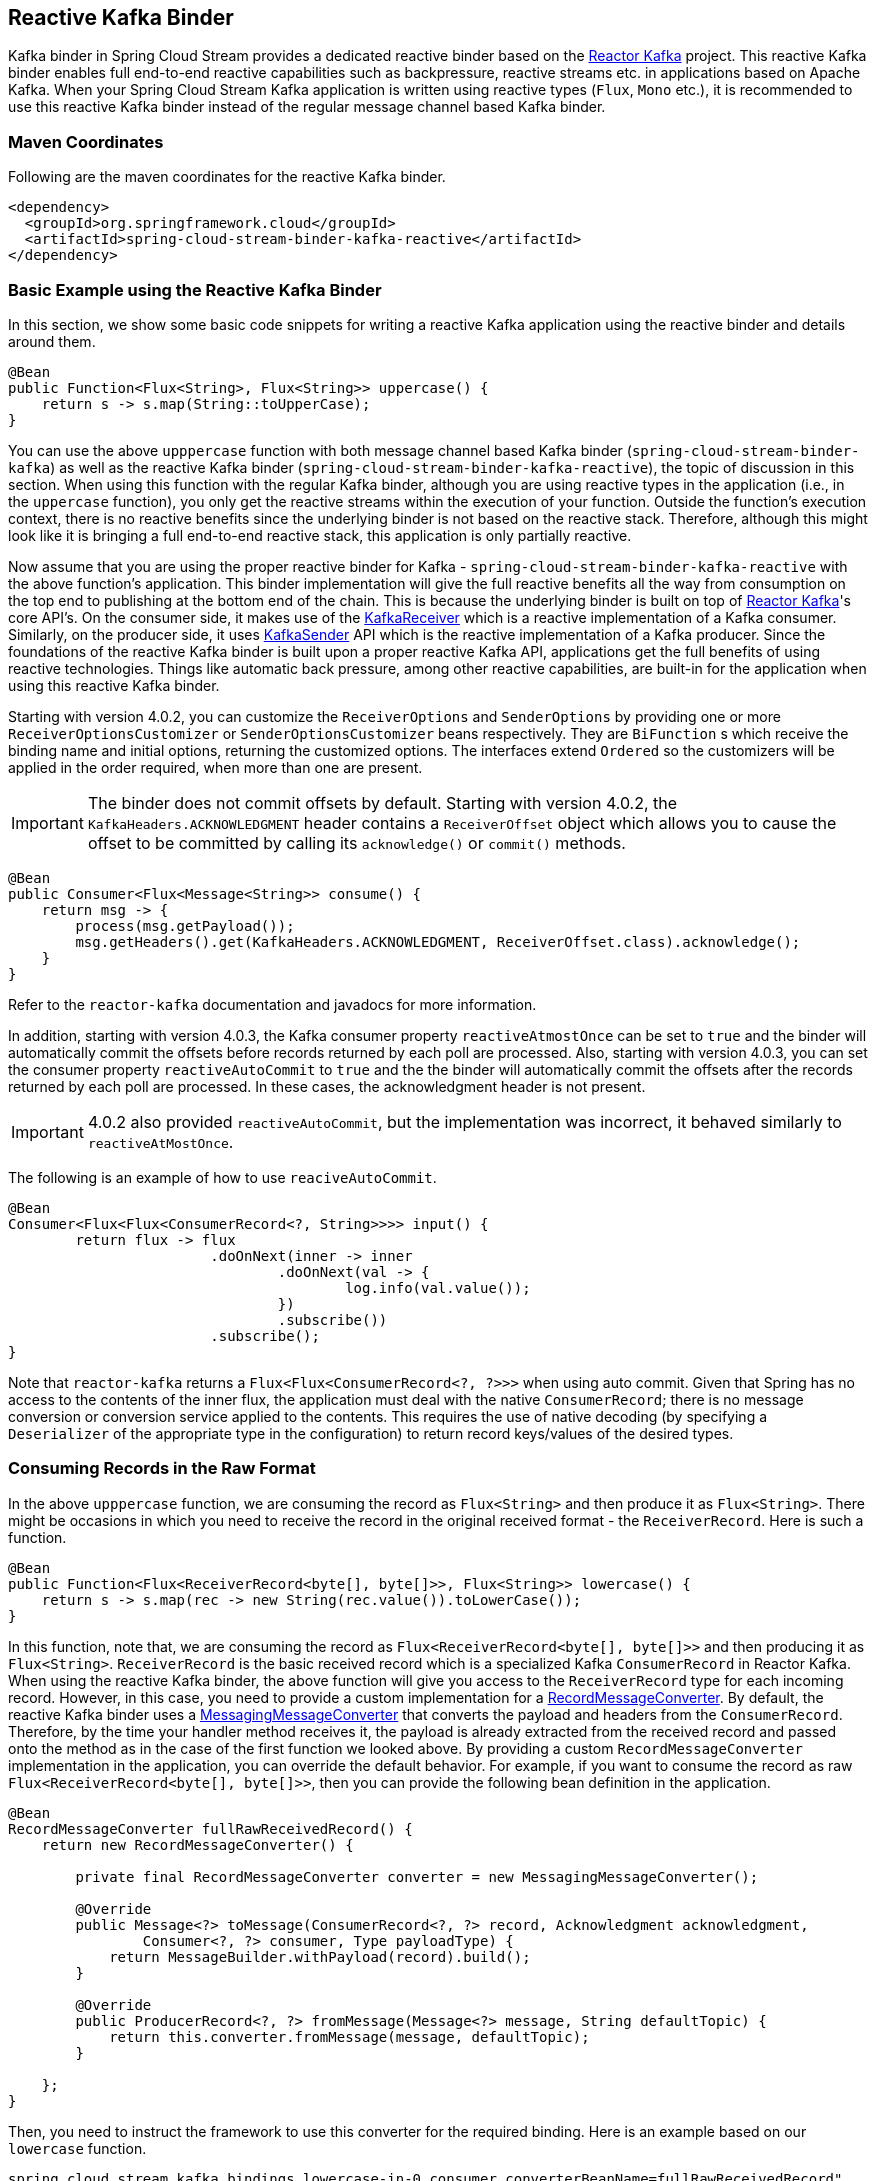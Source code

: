 == Reactive Kafka Binder

Kafka binder in Spring Cloud Stream provides a dedicated reactive binder based on the https://projectreactor.io/docs/kafka/release/reference/[Reactor Kafka] project.
This reactive Kafka binder enables full end-to-end reactive capabilities such as backpressure, reactive streams etc. in applications based on Apache Kafka.
When your Spring Cloud Stream Kafka application is written using reactive types (`Flux`, `Mono` etc.), it is recommended to use this reactive Kafka binder instead of the regular message channel based Kafka binder.

=== Maven Coordinates

Following are the maven coordinates for the reactive Kafka binder.

```
<dependency>
  <groupId>org.springframework.cloud</groupId>
  <artifactId>spring-cloud-stream-binder-kafka-reactive</artifactId>
</dependency>
```

=== Basic Example using the Reactive Kafka Binder

In this section, we show some basic code snippets for writing a reactive Kafka application using the reactive binder and details around them.

====
[source, java]
----
@Bean
public Function<Flux<String>, Flux<String>> uppercase() {
    return s -> s.map(String::toUpperCase);
}
----
====

You can use the above `upppercase` function with both message channel based Kafka binder (`spring-cloud-stream-binder-kafka`) as well as the reactive Kafka binder (`spring-cloud-stream-binder-kafka-reactive`), the topic of discussion in this section.
When using this function with the regular Kafka binder, although you are using reactive types in the application (i.e., in the `uppercase` function), you only get the reactive streams within the execution of your function.
Outside the function's execution context, there is no reactive benefits since the underlying binder is not based on the reactive stack.
Therefore, although this might look like it is bringing a full end-to-end reactive stack, this application is only partially reactive.

Now assume that you are using the proper reactive binder for Kafka - `spring-cloud-stream-binder-kafka-reactive` with the above function's application.
This binder implementation will give the full reactive benefits all the way from consumption on the top end to publishing at the bottom end of the chain.
This is because the underlying binder is built on top of https://projectreactor.io/docs/kafka/release/reference/[Reactor Kafka]'s core API's.
On the consumer side, it makes use of the https://projectreactor.io/docs/kafka/release/reference/#api-guide-receiver[KafkaReceiver] which is a reactive implementation of a Kafka consumer.
Similarly, on the producer side, it uses https://projectreactor.io/docs/kafka/release/reference/#api-guide-sender[KafkaSender] API which is the reactive implementation of a Kafka producer.
Since the foundations of the reactive Kafka binder is built upon a proper reactive Kafka API, applications get the full benefits of using reactive technologies.
Things like automatic back pressure, among other reactive capabilities, are built-in for the application when using this reactive Kafka binder.

Starting with version 4.0.2, you can customize the `ReceiverOptions` and `SenderOptions` by providing one or more `ReceiverOptionsCustomizer` or `SenderOptionsCustomizer` beans respectively.
They are `BiFunction` s which receive the binding name and initial options, returning the customized options.
The interfaces extend `Ordered` so the customizers will be applied in the order required, when more than one are present.

IMPORTANT: The binder does not commit offsets by default.
Starting with version 4.0.2, the `KafkaHeaders.ACKNOWLEDGMENT` header contains a `ReceiverOffset` object which allows you to cause the offset to be committed by calling its `acknowledge()` or `commit()` methods.

====
[source, java]
----
@Bean
public Consumer<Flux<Message<String>> consume() {
    return msg -> {
        process(msg.getPayload());
        msg.getHeaders().get(KafkaHeaders.ACKNOWLEDGMENT, ReceiverOffset.class).acknowledge();
    }
}
----
====

Refer to the `reactor-kafka` documentation and javadocs for more information.

In addition, starting with version 4.0.3, the Kafka consumer property `reactiveAtmostOnce` can be set to `true` and the binder will automatically commit the offsets before records returned by each poll are processed.
Also, starting with version 4.0.3, you can set the consumer property `reactiveAutoCommit` to `true` and the the binder will automatically commit the offsets after the records returned by each poll are processed.
In these cases, the acknowledgment header is not present.

IMPORTANT: 4.0.2 also provided `reactiveAutoCommit`, but the implementation was incorrect, it behaved similarly to `reactiveAtMostOnce`.

The following is an example of how to use `reaciveAutoCommit`.

====
[source, java]
----
@Bean
Consumer<Flux<Flux<ConsumerRecord<?, String>>>> input() {
	return flux -> flux
			.doOnNext(inner -> inner
				.doOnNext(val -> {
					log.info(val.value());
				})
				.subscribe())
			.subscribe();
}
----
====

Note that `reactor-kafka` returns a `Flux<Flux<ConsumerRecord<?, ?>>>` when using auto commit.
Given that Spring has no access to the contents of the inner flux, the application must deal with the native `ConsumerRecord`; there is no message conversion or conversion service applied to the contents.
This requires the use of native decoding (by specifying a `Deserializer` of the appropriate type in the configuration) to return record keys/values of the desired types.

=== Consuming Records in the Raw Format

In the above `upppercase` function, we are consuming the record as `Flux<String>` and then produce it as `Flux<String>`.
There might be occasions in which you need to receive the record in the original received format - the `ReceiverRecord`.
Here is such a function.

====
[source, java]
----
@Bean
public Function<Flux<ReceiverRecord<byte[], byte[]>>, Flux<String>> lowercase() {
    return s -> s.map(rec -> new String(rec.value()).toLowerCase());
}
----
====

In this function, note that, we are consuming the record as `Flux<ReceiverRecord<byte[], byte[]>>` and then producing it as `Flux<String>`.
`ReceiverRecord` is the basic received record which is a specialized Kafka `ConsumerRecord` in Reactor Kafka.
When using the reactive Kafka binder, the above function will give you access to the `ReceiverRecord` type for each incoming record.
However, in this case, you need to provide a custom implementation for a https://docs.spring.io/spring-kafka/docs/current/api/org/springframework/kafka/support/converter/RecordMessageConverter.html[RecordMessageConverter].
By default, the reactive Kafka binder uses a https://docs.spring.io/spring-kafka/docs/current/api/org/springframework/kafka/support/converter/MessagingMessageConverter.html[MessagingMessageConverter] that converts the payload and headers from the `ConsumerRecord`.
Therefore, by the time your handler method receives it, the payload is already extracted from the received record and passed onto the method as in the case of the first function we looked above.
By providing a custom `RecordMessageConverter` implementation in the application, you can override the default behavior.
For example, if you want to consume the record as raw `Flux<ReceiverRecord<byte[], byte[]>>`, then you can provide the following bean definition in the application.

====
[source, java]
----
@Bean
RecordMessageConverter fullRawReceivedRecord() {
    return new RecordMessageConverter() {

        private final RecordMessageConverter converter = new MessagingMessageConverter();

        @Override
        public Message<?> toMessage(ConsumerRecord<?, ?> record, Acknowledgment acknowledgment,
                Consumer<?, ?> consumer, Type payloadType) {
            return MessageBuilder.withPayload(record).build();
        }

        @Override
        public ProducerRecord<?, ?> fromMessage(Message<?> message, String defaultTopic) {
            return this.converter.fromMessage(message, defaultTopic);
        }

    };
}
----
====

Then, you need to instruct the framework to use this converter for the required binding.
Here is an example based on our `lowercase` function.

```
spring.cloud.stream.kafka.bindings.lowercase-in-0.consumer.converterBeanName=fullRawReceivedRecord"
```

`lowercase-in-0` is the input binding name for our `lowercase` function.
For the outbound (`lowecase-out-0`), we still use the regular `MessagingMessageConverter`.

In the `toMessage` implementation above, we receive the raw `ConsumerRecord` (`ReceiverRecord` since we are in a reactive binder context) and then wrap it inside a `Message`.
Then that message payload which is the `ReceiverRecord` is provided to the user method.

If `reactiveAutoCommit` is `false` (default), call `rec.receiverOffset().acknowledge()` (or `commit()`) to cause the offset to be committed; if `reactiveAutoCommit` is `true`, the flux supplies `ConsumerRecord` s instead.
Refer to the `reactor-kafka` documentation and javadocs for more information.

=== Concurrency

When using reactive functions with the reactive Kafka binder, if you set concurrency on the consumer binding, then the binder creates as many dedicated `KafkaReceiver` objects as provided by the concurrency value.
In other words, this creates multiple reactive streams with separate `Flux` implementations.
This could be useful when you are consuming records from a partitioned topic.

For example, assume that the incoming topic has at least three partitions.
Then you can set the following property.

```
spring.cloud.stream.bindings.lowercase-in-0.consumer.concurrency=3
```

That will create three dedicated `KafkaReceiver` objects that generate three separate `Flux` implementations and then stream them to the handler method.

